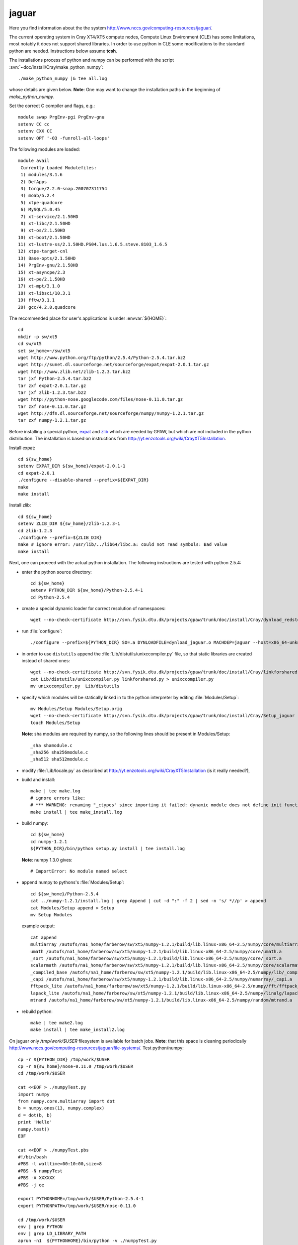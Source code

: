 .. _jaguar:

======
jaguar
======

Here you find information about the the system
`<http://www.nccs.gov/computing-resources/jaguar/>`_.

The current operating system in Cray XT4/XT5 compute nodes, Compute Linux
Environment (CLE) has some limitations, most notably it does not
support shared libraries. In order to use python in CLE some
modifications to the standard python are needed. Instructions below
assume **tcsh**.

The installations process of python and numpy can be performed with the
script :svn:`~doc/install/Cray/make_python_numpy`::

  ./make_python_numpy |& tee all.log

whose details are given below. **Note**: One may want to change the
installation paths in the beginning of `make_python_numpy`.

Set the correct C compiler and flags, e.g.::

  module swap PrgEnv-pgi PrgEnv-gnu
  setenv CC cc
  setenv CXX CC
  setenv OPT '-O3 -funroll-all-loops'

The following modules are loaded::

  module avail
   Currently Loaded Modulefiles:
   1) modules/3.1.6
   2) DefApps
   3) torque/2.2.0-snap.200707311754
   4) moab/5.2.4
   5) xtpe-quadcore
   6) MySQL/5.0.45
   7) xt-service/2.1.50HD
   8) xt-libc/2.1.50HD
   9) xt-os/2.1.50HD
  10) xt-boot/2.1.50HD
  11) xt-lustre-ss/2.1.50HD.PS04.lus.1.6.5.steve.8103_1.6.5
  12) xtpe-target-cnl
  13) Base-opts/2.1.50HD
  14) PrgEnv-gnu/2.1.50HD
  15) xt-asyncpe/2.3
  16) xt-pe/2.1.50HD
  17) xt-mpt/3.1.0
  18) xt-libsci/10.3.1
  19) fftw/3.1.1
  20) gcc/4.2.0.quadcore

The recommended place for user's applications is under :envvar:`${HOME}`::

  cd
  mkdir -p sw/xt5
  cd sw/xt5
  set sw_home=~/sw/xt5
  wget http://www.python.org/ftp/python/2.5.4/Python-2.5.4.tar.bz2
  wget http://sunet.dl.sourceforge.net/sourceforge/expat/expat-2.0.1.tar.gz
  wget http://www.zlib.net/zlib-1.2.3.tar.bz2
  tar jxf Python-2.5.4.tar.bz2
  tar zxf expat-2.0.1.tar.gz
  tar jxf zlib-1.2.3.tar.bz2
  wget http://python-nose.googlecode.com/files/nose-0.11.0.tar.gz
  tar zxf nose-0.11.0.tar.gz
  wget http://dfn.dl.sourceforge.net/sourceforge/numpy/numpy-1.2.1.tar.gz
  tar zxf numpy-1.2.1.tar.gz

Before installing a special python, expat_ and zlib_
which are needed by GPAW,
but which are not included in the python distribution.
The installation is based on instructions from
http://yt.enzotools.org/wiki/CrayXT5Installation.

.. _expat: http://expat.sourceforge.net/
.. _zlib: http://www.zlib.net/  

Install expat::

  cd ${sw_home}
  setenv EXPAT_DIR ${sw_home}/expat-2.0.1-1
  cd expat-2.0.1
  ./configure --disable-shared --prefix=${EXPAT_DIR}
  make
  make install

Install zlib::

  cd ${sw_home}
  setenv ZLIB_DIR ${sw_home}/zlib-1.2.3-1
  cd zlib-1.2.3
  ./configure --prefix=${ZLIB_DIR}
  make # ignore error: /usr/lib/../lib64/libc.a: could not read symbols: Bad value
  make install

Next, one can proceed with the actual python installation. The
following instructions are tested with python 2.5.4:

- enter the python source directory::

   cd ${sw_home}
   setenv PYTHON_DIR ${sw_home}/Python-2.5.4-1
   cd Python-2.5.4

- create a special dynamic loader for correct resolution of namespaces::

   wget --no-check-certificate http://svn.fysik.dtu.dk/projects/gpaw/trunk/doc/install/Cray/dynload_redstorm.c -O Python/dynload_jaguar.c

- run :file:`configure`::

   ./configure --prefix=${PYTHON_DIR} SO=.a DYNLOADFILE=dynload_jaguar.o MACHDEP=jaguar --host=x86_64-unknown-linux-gnu --disable-sockets --disable-ssl --enable-static --disable-shared | tee config.log

- in order to use ``distutils`` append the :file:`Lib/distutils/unixccompiler.py` file, so that static libraries are created instead of shared ones::

   wget --no-check-certificate http://svn.fysik.dtu.dk/projects/gpaw/trunk/doc/install/Cray/linkforshared.py
   cat Lib/distutils/unixccompiler.py linkforshared.py > unixccompiler.py
   mv unixccompiler.py  Lib/distutils

- specify which modules will be statically linked in to the python interpreter
  by editing :file:`Modules/Setup`::

   mv Modules/Setup Modules/Setup.orig
   wget --no-check-certificate http://svn.fysik.dtu.dk/projects/gpaw/trunk/doc/install/Cray/Setup_jaguar -O Modules/Setup
   touch Modules/Setup

  **Note**: sha modules are required by numpy, so the following lines should be present in Modules/Setup::

   _sha shamodule.c
   _sha256 sha256module.c
   _sha512 sha512module.c

-  modify :file:`Lib/locale.py` as described at `<http://yt.enzotools.org/wiki/CrayXT5Installation>`_ (is it really needed?),

- build and install::

   make | tee make.log
   # ignore errors like:
   # *** WARNING: renaming "_ctypes" since importing it failed: dynamic module does not define init function (init_ctypes)
   make install | tee make_install.log   

- build numpy::

   cd ${sw_home}
   cd numpy-1.2.1
   ${PYTHON_DIR}/bin/python setup.py install | tee install.log

  **Note**: numpy 1.3.0 gives::

   # ImportError: No module named select

- append numpy to pythons's :file:`Modules/Setup`::

   cd ${sw_home}/Python-2.5.4
   cat ../numpy-1.2.1/install.log | grep Append | cut -d ":" -f 2 | sed -n 's/ *//p' > append
   cat Modules/Setup append > Setup
   mv Setup Modules

  example output::

   cat append
   multiarray /autofs/na1_home/farberow/sw/xt5/numpy-1.2.1/build/lib.linux-x86_64-2.5/numpy/core/multiarray.a
   umath /autofs/na1_home/farberow/sw/xt5/numpy-1.2.1/build/lib.linux-x86_64-2.5/numpy/core/umath.a
   _sort /autofs/na1_home/farberow/sw/xt5/numpy-1.2.1/build/lib.linux-x86_64-2.5/numpy/core/_sort.a
   scalarmath /autofs/na1_home/farberow/sw/xt5/numpy-1.2.1/build/lib.linux-x86_64-2.5/numpy/core/scalarmath.a
   _compiled_base /autofs/na1_home/farberow/sw/xt5/numpy-1.2.1/build/lib.linux-x86_64-2.5/numpy/lib/_compiled_base.a
   _capi /autofs/na1_home/farberow/sw/xt5/numpy-1.2.1/build/lib.linux-x86_64-2.5/numpy/numarray/_capi.a
   fftpack_lite /autofs/na1_home/farberow/sw/xt5/numpy-1.2.1/build/lib.linux-x86_64-2.5/numpy/fft/fftpack_lite.a
   lapack_lite /autofs/na1_home/farberow/sw/xt5/numpy-1.2.1/build/lib.linux-x86_64-2.5/numpy/linalg/lapack_lite.a
   mtrand /autofs/na1_home/farberow/sw/xt5/numpy-1.2.1/build/lib.linux-x86_64-2.5/numpy/random/mtrand.a

- rebuild python::

   make | tee make2.log
   make install | tee make_install2.log

On jaguar only `/tmp/work/$USER` filesystem is available for batch jobs.
**Note**: that this space is cleaning periodically
`<http://www.nccs.gov/computing-resources/jaguar/file-systems/>`_.
Test python/numpy::

 cp -r ${PYTHON_DIR} /tmp/work/$USER
 cp -r ${sw_home}/nose-0.11.0 /tmp/work/$USER
 cd /tmp/work/$USER

 cat <<EOF > ./numpyTest.py
 import numpy
 from numpy.core.multiarray import dot
 b = numpy.ones(13, numpy.complex)
 d = dot(b, b)
 print 'Hello'
 numpy.test()
 EOF

 cat <<EOF > ./numpyTest.pbs
 #!/bin/bash
 #PBS -l walltime=00:10:00,size=8
 #PBS -N numpyTest
 #PBS -A XXXXXX
 #PBS -j oe

 export PYTHONHOME=/tmp/work/$USER/Python-2.5.4-1
 export PYTHONPATH=/tmp/work/$USER/nose-0.11.0

 cd /tmp/work/$USER
 env | grep PYTHON
 env | grep LD_LIBRARY_PATH
 aprun -n1  ${PYTHONHOME}/bin/python -v ./numpyTest.py
 EOF

 qsub numpyTest.pbs

Install ase/gpaw-setups (**Note**: use the latest releases)::

  cd ${sw_home}
  wget --no-check-certificate https://wiki.fysik.dtu.dk/ase-files/python-ase-3.1.0.846.tar.gz
  tar zxf python-ase-3.1.0.846.tar.gz
  wget --no-check-certificate http://wiki.fysik.dtu.dk/gpaw-files/gpaw-setups-0.5.3574.tar.gz
  tar zxf gpaw-setups-0.5.3574.tar.gz

  cp -r python-ase-3.1.0.846 gpaw-setups-0.5.3574 /tmp/work/$USER
  cd /tmp/work/$USER
  ln -s python-ase-3.1.0.846 ase

Install gpaw (**Note**: instructions valid from the **5232** release)::

  cd ${sw_home}
  wget --no-check-certificate https://wiki.fysik.dtu.dk/gpaw/gpaw-0.7.5232.tar.gz
  tar zxf gpaw-0.7.5232.tar.gz
  cd gpaw-0.7.5232
  wget --no-check-certificate http://svn.fysik.dtu.dk/projects/gpaw/trunk/doc/install/Cray/customize_jaguar.py -O customize.py
  ${PYTHON_DIR}/bin/python setup.py build_ext | tee build_ext.log
  cp -r ${sw_home}/gpaw-0.7.5232 /tmp/work/$USER
  cd /tmp/work/$USER
  ln -s gpaw-0.7.5232 gpaw

Test gpaw::

  cd /tmp/work/$USER

  cat <<EOF > ./gpawTest.pbs
  #!/bin/bash
  #PBS -l walltime=00:40:00,size=8
  #PBS -N gpawTest
  #PBS -A XXXXXX
  #PBS -j oe

  export PYTHONHOME=/tmp/work/$USER/Python-2.5.4-1
  export GPAW_SETUP_PATH=/tmp/work/$USER/gpaw-setups-0.5.3574
  export PYTHONPATH=/tmp/work/$USER/gpaw:/tmp/work/$USER/ase

  cd /tmp/work/$USER/gpaw/gpaw/test
  env | grep PYTHON
  env | grep LD_LIBRARY_PATH
  aprun -n4 /tmp/work/$USER/gpaw/build/bin.linux-x86_64-2.5/gpaw-python -v ./test.py
  EOF

  qsub gpawTest.pbs

